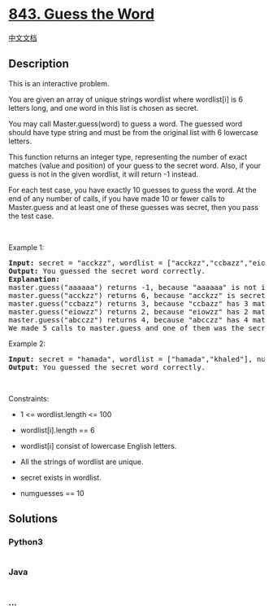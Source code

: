 * [[https://leetcode.com/problems/guess-the-word][843. Guess the Word]]
  :PROPERTIES:
  :CUSTOM_ID: guess-the-word
  :END:
[[./solution/0800-0899/0843.Guess the Word/README.org][中文文档]]

** Description
   :PROPERTIES:
   :CUSTOM_ID: description
   :END:

#+begin_html
  <p>
#+end_html

This is an interactive problem.

#+begin_html
  </p>
#+end_html

#+begin_html
  <p>
#+end_html

You are given an array of unique strings wordlist where wordlist[i] is 6
letters long, and one word in this list is chosen as secret.

#+begin_html
  </p>
#+end_html

#+begin_html
  <p>
#+end_html

You may call Master.guess(word) to guess a word. The guessed word should
have type string and must be from the original list with 6 lowercase
letters.

#+begin_html
  </p>
#+end_html

#+begin_html
  <p>
#+end_html

This function returns an integer type, representing the number of exact
matches (value and position) of your guess to the secret word. Also, if
your guess is not in the given wordlist, it will return -1 instead.

#+begin_html
  </p>
#+end_html

#+begin_html
  <p>
#+end_html

For each test case, you have exactly 10 guesses to guess the word. At
the end of any number of calls, if you have made 10 or fewer calls to
Master.guess and at least one of these guesses was secret, then you pass
the test case.

#+begin_html
  </p>
#+end_html

#+begin_html
  <p>
#+end_html

 

#+begin_html
  </p>
#+end_html

#+begin_html
  <p>
#+end_html

Example 1:

#+begin_html
  </p>
#+end_html

#+begin_html
  <pre>
  <strong>Input:</strong> secret = &quot;acckzz&quot;, wordlist = [&quot;acckzz&quot;,&quot;ccbazz&quot;,&quot;eiowzz&quot;,&quot;abcczz&quot;], numguesses = 10
  <strong>Output:</strong> You guessed the secret word correctly.
  <strong>Explanation:</strong>
  master.guess(&quot;aaaaaa&quot;) returns -1, because &quot;aaaaaa&quot; is not in wordlist.
  master.guess(&quot;acckzz&quot;) returns 6, because &quot;acckzz&quot; is secret and has all 6 matches.
  master.guess(&quot;ccbazz&quot;) returns 3, because &quot;ccbazz&quot; has 3 matches.
  master.guess(&quot;eiowzz&quot;) returns 2, because &quot;eiowzz&quot; has 2 matches.
  master.guess(&quot;abcczz&quot;) returns 4, because &quot;abcczz&quot; has 4 matches.
  We made 5 calls to master.guess and one of them was the secret, so we pass the test case.
  </pre>
#+end_html

#+begin_html
  <p>
#+end_html

Example 2:

#+begin_html
  </p>
#+end_html

#+begin_html
  <pre>
  <strong>Input:</strong> secret = &quot;hamada&quot;, wordlist = [&quot;hamada&quot;,&quot;khaled&quot;], numguesses = 10
  <strong>Output:</strong> You guessed the secret word correctly.
  </pre>
#+end_html

#+begin_html
  <p>
#+end_html

 

#+begin_html
  </p>
#+end_html

#+begin_html
  <p>
#+end_html

Constraints:

#+begin_html
  </p>
#+end_html

#+begin_html
  <ul>
#+end_html

#+begin_html
  <li>
#+end_html

1 <= wordlist.length <= 100

#+begin_html
  </li>
#+end_html

#+begin_html
  <li>
#+end_html

wordlist[i].length == 6

#+begin_html
  </li>
#+end_html

#+begin_html
  <li>
#+end_html

wordlist[i] consist of lowercase English letters.

#+begin_html
  </li>
#+end_html

#+begin_html
  <li>
#+end_html

All the strings of wordlist are unique.

#+begin_html
  </li>
#+end_html

#+begin_html
  <li>
#+end_html

secret exists in wordlist.

#+begin_html
  </li>
#+end_html

#+begin_html
  <li>
#+end_html

numguesses == 10

#+begin_html
  </li>
#+end_html

#+begin_html
  </ul>
#+end_html

** Solutions
   :PROPERTIES:
   :CUSTOM_ID: solutions
   :END:

#+begin_html
  <!-- tabs:start -->
#+end_html

*** *Python3*
    :PROPERTIES:
    :CUSTOM_ID: python3
    :END:
#+begin_src python
#+end_src

*** *Java*
    :PROPERTIES:
    :CUSTOM_ID: java
    :END:
#+begin_src java
#+end_src

*** *...*
    :PROPERTIES:
    :CUSTOM_ID: section
    :END:
#+begin_example
#+end_example

#+begin_html
  <!-- tabs:end -->
#+end_html
